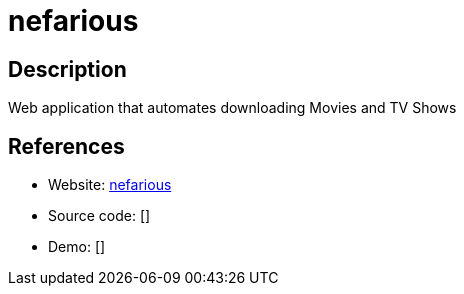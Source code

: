 = nefarious

:Name:          nefarious
:Language:      Python
:License:       GPL-3.0
:Topic:         Automation
:Category:      
:Subcategory:   

// END-OF-HEADER. DO NOT MODIFY OR DELETE THIS LINE

== Description

Web application that automates downloading Movies and TV Shows

== References

* Website: https://github.com/lardbit/nefarious[nefarious]
* Source code: []
* Demo: []
